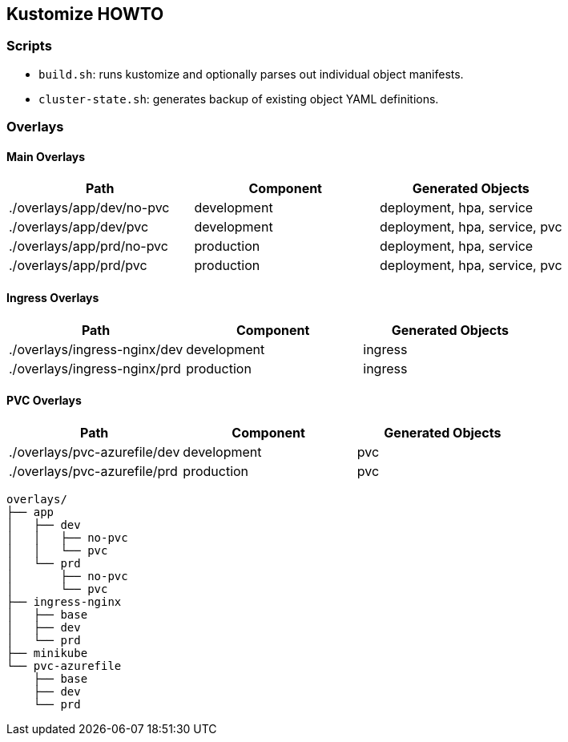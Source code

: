 == Kustomize HOWTO

=== Scripts

* `build.sh`: runs kustomize and optionally parses out individual object manifests.
* `cluster-state.sh`: generates backup of existing object YAML definitions.

=== Overlays

==== Main Overlays

|===
| Path | Component | Generated Objects

| ./overlays/app/dev/no-pvc
| development
| deployment, hpa, service

| ./overlays/app/dev/pvc
| development
| deployment, hpa, service, pvc

| ./overlays/app/prd/no-pvc
| production
| deployment, hpa, service

| ./overlays/app/prd/pvc
| production
| deployment, hpa, service, pvc
|===

==== Ingress Overlays

|===
| Path | Component | Generated Objects

| ./overlays/ingress-nginx/dev
| development
| ingress

| ./overlays/ingress-nginx/prd
| production
| ingress
|===

==== PVC Overlays

|===
| Path | Component | Generated Objects

| ./overlays/pvc-azurefile/dev
| development
| pvc

| ./overlays/pvc-azurefile/prd
| production
| pvc
|===

[,sh]
----
overlays/
├── app
│   ├── dev
│   │   ├── no-pvc
│   │   └── pvc
│   └── prd
│       ├── no-pvc
│       └── pvc
├── ingress-nginx
│   ├── base
│   ├── dev
│   └── prd
├── minikube
└── pvc-azurefile
    ├── base
    ├── dev
    └── prd
----
